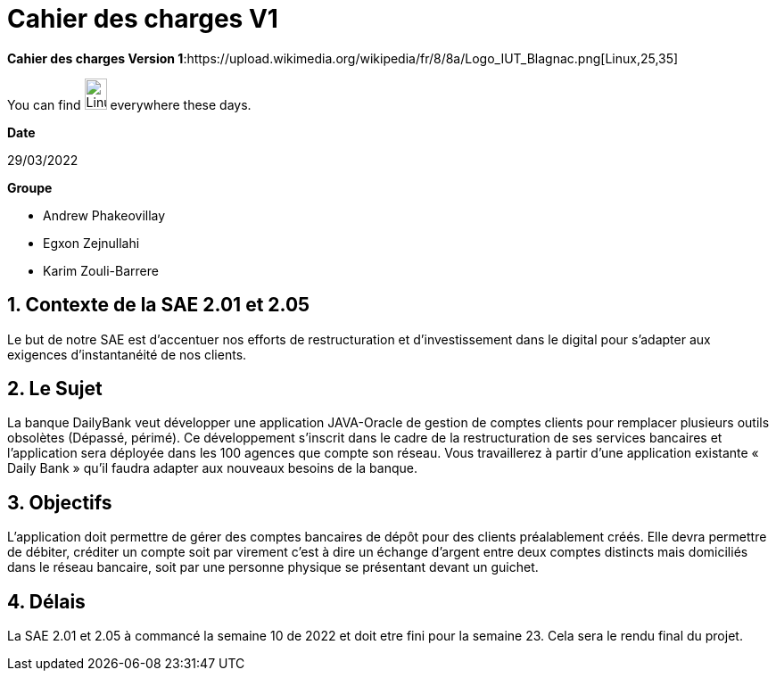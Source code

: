 = Cahier des *charges* V1   


.*Cahier des charges Version 1*:https://upload.wikimedia.org/wikipedia/fr/8/8a/Logo_IUT_Blagnac.png[Linux,25,35]

You can find image:https://upload.wikimedia.org/wikipedia/commons/3/35/Tux.svg[Linux,25,35] everywhere these days.


.*Date*
29/03/2022

.*Groupe*
* Andrew Phakeovillay
* Egxon Zejnullahi
* Karim Zouli-Barrere

== 1. Contexte de la SAE 2.01 et 2.05 

Le but de notre SAE est d'accentuer nos efforts de restructuration et d'investissement dans le digital
pour s'adapter aux exigences d'instantanéité de nos clients.

== 2. Le Sujet 

La banque DailyBank veut développer une application JAVA-Oracle de gestion de comptes clients
pour remplacer plusieurs outils obsolètes (Dépassé, périmé). Ce développement s’inscrit dans le cadre de la restructuration de ses services bancaires et l’application sera déployée dans les 100 agences que compte son réseau. Vous travaillerez à partir d’une application existante « Daily Bank » qu’il faudra adapter aux nouveaux besoins de la banque.


== 3.  Objectifs

L’application doit permettre de gérer des comptes bancaires de dépôt pour des clients préalablement créés. Elle devra permettre de débiter, créditer un compte soit par virement c’est à dire un échange d’argent entre deux comptes distincts mais domiciliés dans le réseau bancaire, soit par une personne physique se présentant devant un guichet.


== 4. Délais 

La SAE 2.01 et 2.05 à commancé la semaine 10 de 2022 et doit etre fini pour la semaine 23.
Cela sera le rendu final du projet.


